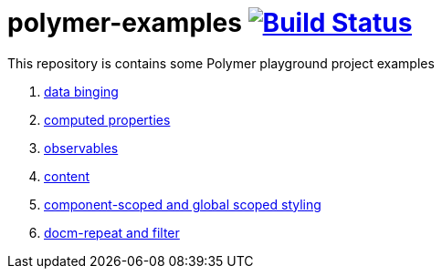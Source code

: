 = polymer-examples image:https://travis-ci.org/daggerok/polymer-examples.svg?branch=master["Build Status", link="https://travis-ci.org/daggerok/polymer-examples"]

This repository is contains some Polymer playground project examples

. link:01-data-binging/[data binging]
. link:02-computed-properties/[computed properties]
. link:03-observables/[observables]
. link:04-content/[content]
. link:05-scoped-styles/[component-scoped and global scoped styling]
. link:06-dom-repeat-and-filter/[docm-repeat and filter]

